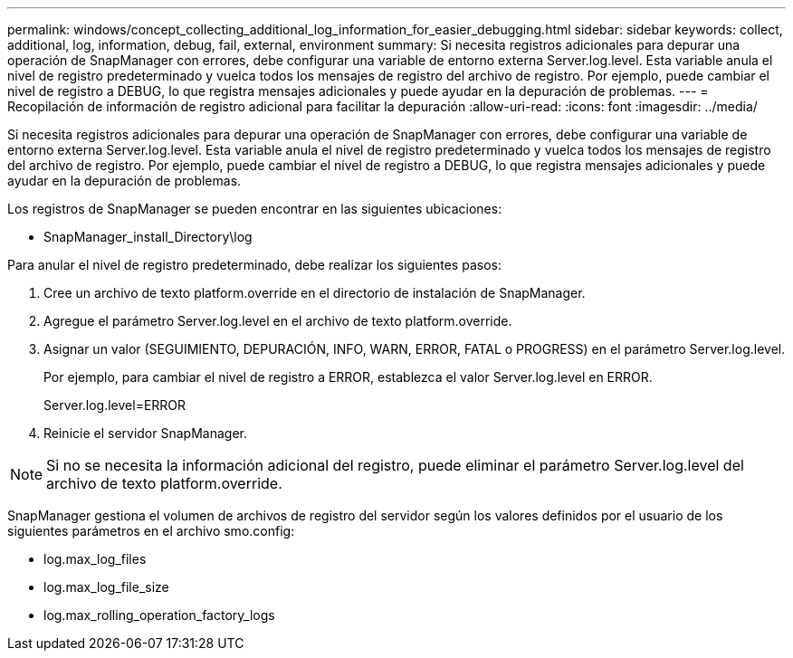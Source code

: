 ---
permalink: windows/concept_collecting_additional_log_information_for_easier_debugging.html 
sidebar: sidebar 
keywords: collect, additional, log, information, debug, fail, external, environment 
summary: Si necesita registros adicionales para depurar una operación de SnapManager con errores, debe configurar una variable de entorno externa Server.log.level. Esta variable anula el nivel de registro predeterminado y vuelca todos los mensajes de registro del archivo de registro. Por ejemplo, puede cambiar el nivel de registro a DEBUG, lo que registra mensajes adicionales y puede ayudar en la depuración de problemas. 
---
= Recopilación de información de registro adicional para facilitar la depuración
:allow-uri-read: 
:icons: font
:imagesdir: ../media/


[role="lead"]
Si necesita registros adicionales para depurar una operación de SnapManager con errores, debe configurar una variable de entorno externa Server.log.level. Esta variable anula el nivel de registro predeterminado y vuelca todos los mensajes de registro del archivo de registro. Por ejemplo, puede cambiar el nivel de registro a DEBUG, lo que registra mensajes adicionales y puede ayudar en la depuración de problemas.

Los registros de SnapManager se pueden encontrar en las siguientes ubicaciones:

* SnapManager_install_Directory\log


Para anular el nivel de registro predeterminado, debe realizar los siguientes pasos:

. Cree un archivo de texto platform.override en el directorio de instalación de SnapManager.
. Agregue el parámetro Server.log.level en el archivo de texto platform.override.
. Asignar un valor (SEGUIMIENTO, DEPURACIÓN, INFO, WARN, ERROR, FATAL o PROGRESS) en el parámetro Server.log.level.
+
Por ejemplo, para cambiar el nivel de registro a ERROR, establezca el valor Server.log.level en ERROR.

+
Server.log.level=ERROR

. Reinicie el servidor SnapManager.



NOTE: Si no se necesita la información adicional del registro, puede eliminar el parámetro Server.log.level del archivo de texto platform.override.

SnapManager gestiona el volumen de archivos de registro del servidor según los valores definidos por el usuario de los siguientes parámetros en el archivo smo.config:

* log.max_log_files
* log.max_log_file_size
* log.max_rolling_operation_factory_logs

